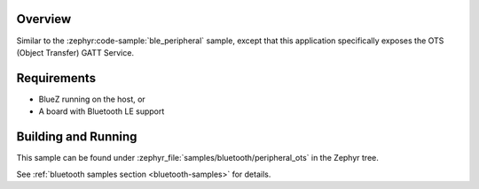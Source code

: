 .. zephyr:code-sample:: ble_peripheral_ots
   :name: Peripheral Object Transfer Service (OTS)
   :relevant-api: bt_ots bluetooth

   Expose an Object Transfer Service (OTS) GATT Service.

Overview
********

Similar to the :zephyr:code-sample:`ble_peripheral` sample, except that this
application specifically exposes the OTS (Object Transfer) GATT Service.


Requirements
************

* BlueZ running on the host, or
* A board with Bluetooth LE support

Building and Running
********************
This sample can be found under :zephyr_file:`samples/bluetooth/peripheral_ots` in the
Zephyr tree.

See :ref:`bluetooth samples section <bluetooth-samples>` for details.
